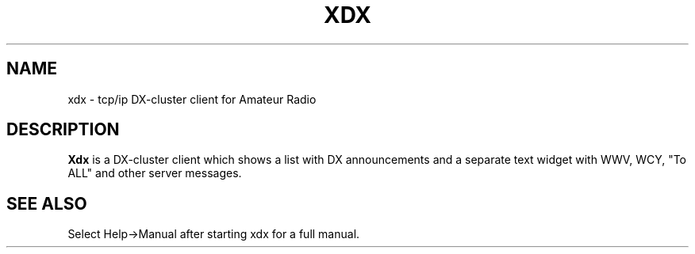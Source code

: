 .\"
.TH "XDX" "1" "Version 2.4.2" "Joop Stakenborg" "Hamradio"
.SH "NAME"
xdx \- tcp/ip DX-cluster client for Amateur Radio

.SH "DESCRIPTION"
\fBXdx\fR is a DX-cluster client which shows a list with DX announcements
and a separate text widget with WWV, WCY, "To ALL" and other server messages.

.SH "SEE ALSO"
Select Help->Manual after starting xdx for a full manual.
